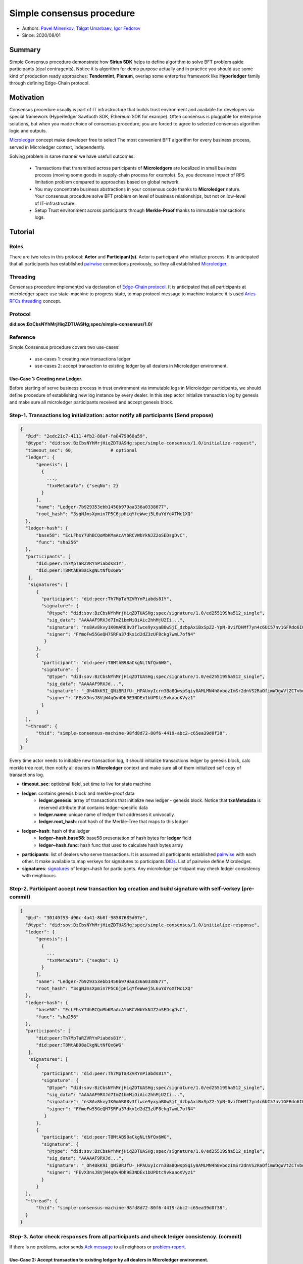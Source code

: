 ==================================
Simple consensus procedure
==================================

- Authors: `Pavel Minenkov <https://github.com/Purik>`_, `Talgat Umarbaev <https://github.com/umarbaev>`_, `Igor Fedorov <https://github.com/igorexax3mal>`_
- Since: 2020/08/01

Summary
===============
Simple Consensus procedure demonstrate how **Sirius SDK** helps to define algorithm to solve BFT problem aside participants (deal contragents).
Notice it is algorithm for demo purpose actually and in practice you should use some
kind of production ready approaches: **Tendermint**, **Plenum**, overlap some enterprise framework like **Hyperledger** family through defining Edge-Chain protocol.

Motivation
===============
Consensus procedure usually is part of IT infrastructure that builds trust environment and available for developers via special framework (Hyperledger Sawtooth SDK, Ethereum SDK for exampe). Often consensus is pluggable for enterprise solutions, but when you made choice of consensus procedure, you are forced to agree to selected consensus algorithm logic and outputs.

`Microledger  <https://decentralized-id.com/hyperledger/hgf-2018/Microledgers-Edgechains-Hardman-HGF/>`_ concept make developer free to select The most convenient BFT algorithm for every business process, served in Microledger context, independently.

Solving problem in same manner we have usefull outcomes:

  - Transactions that transmitted across participants of **Microledgers** are localized in small business process (moving some goods in supply-chain process for example). So, you decrease impact of RPS limitation problem compared to approaches based on global network.
  - You may concentrate business abstractions in your consensus code thanks to **Microledger** nature. Your consensus procedure solve BFT problem on level of business relationships, but not on low-level of IT-infrastructure. 
  - Setup Trust environment across participants through **Merkle-Proof** thanks to immutable transactions logs.


Tutorial
===============

Roles
^^^^^^^^^^^^^^^^^^^^^
There are two roles in this protocol: **Actor** and **Participant(s)**. Actor is participant who initialize process. It is anticipated that all participants has established `pairwise <https://github.com/hyperledger/aries-rfcs/tree/master/features/0160-connection-protocol>`_ connections previously, so they all established `Microledger <https://github.com/hyperledger/aries-rfcs/blob/master/concepts/0051-dkms/dkms-v4.md#43-microledgers>`_.

Threading
^^^^^^^^^^^^^^^^^^^^^
Consensus procedure implemented via declaration of `Edge-Chain protocol <https://github.com/hyperledger/aries-rfcs/tree/master/concepts/0003-protocols>`_. It is anticipated that all participants at microledger space use state-machine to progress state, to map protocol message to machine instance it is used `Aries RFCs threading <https://github.com/hyperledger/aries-rfcs/tree/master/concepts/0008-message-id-and-threading>`_ concept.

Protocol
^^^^^^^^^^^^^^^^^^^^^
**did:sov:BzCbsNYhMrjHiqZDTUASHg;spec/simple-consensus/1.0/**

Reference
^^^^^^^^^^^^^^^^^^^^^

Simple Consensus procedure covers two use-cases:

  - use-cases 1: creating new transactions ledger
  - use-cases 2: accept transaction to existing ledger by all dealers in Microledger environment.


***************
Use-Case 1: Creating new Ledger.
***************

Before starting of serve business process in trust environment via immutable logs in Microledger participants, we should define procedure of establishing new log instance by every dealer. In this step actor initialize transaction log by genesis and make sure all microledger participants received and accept genesis block.

.. image:: https://github.com/Sirius-social/sirius-sdk-python/blob/master/docs/_static/create_new_ledger.png?raw=true
   :alt: Create new transactions log


Step-1. Transactions log initialization: actor notify all participants (Send propose)
^^^^^^^^^^^^^^^^^^^^^

.. code-block:: python

  {
    "@id": "2edc21c7-4111-4fb2-88af-fa8479068a59",
    "@type": "did:sov:BzCbsNYhMrjHiqZDTUASHg;spec/simple-consensus/1.0/initialize-request",
    "timeout_sec": 60,              # optional
    "ledger": {
        "genesis": [
          {
            ...,
            "txnMetadata": {"seqNo": 2}
          }
        ],
        "name": "Ledger-7b929353ebb1450b979aa336a0338677",
        "root_hash": "3sgNJmsXpmin7P5C6jpHiqYfeWwej5L6uYdYoXTMc1XQ"
    },
    "ledger~hash": {
        "base58": "EcLFhsY7UhBCQoMbKMaAcAYbRCVWbYkNJZ2oSEDsgDvC",
        "func": "sha256"
    },
    "participants": [
        "did:peer:Th7MpTaRZVRYnPiabds81Y",
        "did:peer:T8MtAB98aCkgNLtNfQx6WG"
     ],
     "signatures": [
        {
          "participant": "did:peer:Th7MpTaRZVRYnPiabds81Y",
          "signature": {
            "@type": "did:sov:BzCbsNYhMrjHiqZDTUASHg;spec/signature/1.0/ed25519Sha512_single",
            "sig_data": "AAAAAF9RXJd7ImZ1bmMiOiAic2hhMjU2Ii...",
            "signature": "ns8Av8kvy1K0mAR08v3flwce9yxyaB0wSjI_dzbpAxiBxSpZ2-YpN-0vifDHMf7yn4c6UC57nv1GFRdo6IQ0Bw==",
            "signer": "FYmoFw55GeQH7SRFa37dkx1d2dZ3zUF8ckg7wmL7ofN4"
           }
        },
        {
          "participant": "did:peer:T8MtAB98aCkgNLtNfQx6WG",
          "signature": {
            "@type": "did:sov:BzCbsNYhMrjHiqZDTUASHg;spec/signature/1.0/ed25519Sha512_single",
            "sig_data": "AAAAAF9RXJd...",
            "signature": "_Oh48kK9I_QNiBRJfU-_HPAUxyIcrn3Ba8QwspSqiy8AMLMN4h8vbozImSr2dnVS2RaOfimWDgWVtZCTvbdjBQ==",
            "signer": "FEvX3nsJ8VjW4qQv4Dh9E3NDEx1bUPDtc9vkaaoKVyz1"
          }
        }
    ],
    "~thread": {
        "thid": "simple-consensus-machine-98fd8d72-80f6-4419-abc2-c65ea39d0f38",
    }
  }
 

Every time actor needs to initialize new transaction log, it should initialize transactions ledger by genesis block, calc merkle tree root, then notify all dealers in **Microledger** context and make sure all of them initialized self copy of transactions log.

- **timeout_sec**: optiobnal field, set time to live for state machine
- **ledger**: contains genesis block and merkle-proof data
    - **ledger.genesis**: array of transactions that initialize new ledger - genesis block. Notice that **txnMetadata** is reserved attribute that contains ledger-specific data
    - **ledger.name**: unique name of ledger that addresses it univocally.
    - **ledger.root_hash**: root hash of the Merkle-Tree that maps to this ledger
- **ledger~hash**: hash of the ledger
    - **ledger~hash.base58**: base58 presentation of hash bytes for **ledger** field
    - **ledger~hash.func**: hash func that used to calculate hash bytes array
- **participants**: list of dealers who serve transactions. It is assumed all participants established `pairwise <https://github.com/hyperledger/aries-rfcs/tree/master/features/0160-connection-protocol>`_ with each other. It make available to map verkeys for signatures to participants `DIDs <https://www.w3.org/TR/did-core/#dfn-decentralized-identifiers>`_. List of pairwise define Microledger.
- **signatures**: `signatures  <https://github.com/hyperledger/aries-rfcs/tree/master/features/0234-signature-decorator>`_ of ledger~hash for participants. Any microledger participant may check ledger consistency with neighbours.


Step-2. Participant accept new transaction log creation and build signature with self-verkey (pre-commit)
^^^^^^^^^^^^^^^^^^^^^


.. code-block:: python

  {
    "@id": "30140f93-d96c-4a41-8b8f-98587685d07e",
    "@type": "did:sov:BzCbsNYhMrjHiqZDTUASHg;spec/simple-consensus/1.0/initialize-response",
    "ledger": {
        "genesis": [
          {
            ...
            "txnMetadata": {"seqNo": 1}
          }
        ],
        "name": "Ledger-7b929353ebb1450b979aa336a0338677",
        "root_hash": "3sgNJmsXpmin7P5C6jpHiqYfeWwej5L6uYdYoXTMc1XQ"
    },
    "ledger~hash": {
        "base58": "EcLFhsY7UhBCQoMbKMaAcAYbRCVWbYkNJZ2oSEDsgDvC",
        "func": "sha256"
    },
    "participants": [
        "did:peer:Th7MpTaRZVRYnPiabds81Y",
        "did:peer:T8MtAB98aCkgNLtNfQx6WG"
     ],
     "signatures": [
        {
          "participant": "did:peer:Th7MpTaRZVRYnPiabds81Y",
          "signature": {
            "@type": "did:sov:BzCbsNYhMrjHiqZDTUASHg;spec/signature/1.0/ed25519Sha512_single",
            "sig_data": "AAAAAF9RXJd7ImZ1bmMiOiAic2hhMjU2Ii...",
            "signature": "ns8Av8kvy1K0mAR08v3flwce9yxyaB0wSjI_dzbpAxiBxSpZ2-YpN-0vifDHMf7yn4c6UC57nv1GFRdo6IQ0Bw==",
            "signer": "FYmoFw55GeQH7SRFa37dkx1d2dZ3zUF8ckg7wmL7ofN4"
           }
        },
        {
          "participant": "did:peer:T8MtAB98aCkgNLtNfQx6WG",
          "signature": {
            "@type": "did:sov:BzCbsNYhMrjHiqZDTUASHg;spec/signature/1.0/ed25519Sha512_single",
            "sig_data": "AAAAAF9RXJd...",
            "signature": "_Oh48kK9I_QNiBRJfU-_HPAUxyIcrn3Ba8QwspSqiy8AMLMN4h8vbozImSr2dnVS2RaOfimWDgWVtZCTvbdjBQ==",
            "signer": "FEvX3nsJ8VjW4qQv4Dh9E3NDEx1bUPDtc9vkaaoKVyz1"
          }
        }
    ],
    "~thread": {
        "thid": "simple-consensus-machine-98fd8d72-80f6-4419-abc2-c65ea39d0f38",
    }
  }



Step-3. Actor check responses from all participants and check ledger consistency. (commit)
^^^^^^^^^^^^^^^^^^^^^
If there is no problems, actor sends `Ack message  <https://github.com/hyperledger/aries-rfcs/tree/master/features/0015-acks>`_ to all neighbors or `problem-report <https://github.com/hyperledger/aries-rfcs/tree/master/features/0035-report-problem>`_.


***************
Use-Case 2: Accept transaction to existing ledger by all dealers in Microledger environment.
***************
